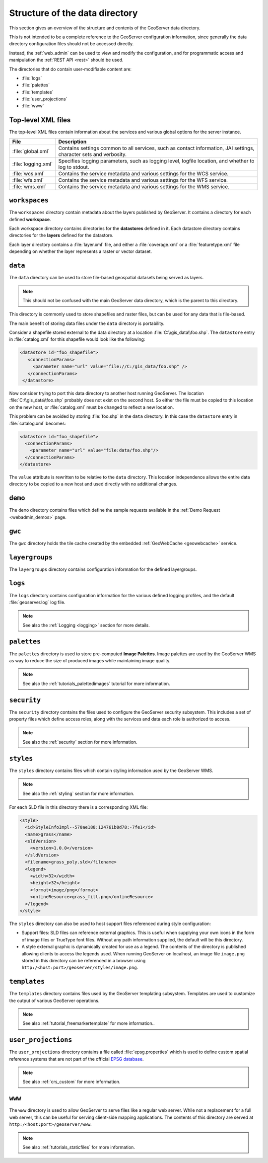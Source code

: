 .. _datadir_structure:

Structure of the data directory
===============================

This section gives an overview of the structure and contents of the GeoServer data directory. 

This is not intended to be a complete reference to the GeoServer configuration information, since generally the data directory configuration files should not be accessed directly.

Instead, the :ref:`web_admin` can be used to view and modify the configuration, and for programmatic access and manipulation the :ref:`REST API <rest>` should be used.

The directories that do contain user-modifiable content are:

* :file:`logs`
* :file:`palettes`
* :file:`templates`
* :file:`user_projections`
* :file:`www`

Top-level XML files
-------------------

The top-level XML files contain information about the services and various global options for the server instance. 

.. list-table::
   :header-rows: 1

   * - File
     - Description
   * - :file:`global.xml`
     - Contains settings common to all services, such as contact information, JAI settings, character sets and verbosity.
   * - :file:`logging.xml`
     - Specifies logging parameters, such as logging level, logfile location, and whether to log to stdout.  
   * - :file:`wcs.xml` 
     - Contains the service metadata and various settings for the WCS service.
   * - :file:`wfs.xml`
     - Contains the service metadata and various settings for the WFS service.
   * - :file:`wms.xml` 
     - Contains the service metadata and various settings for the WMS service.


``workspaces``
--------------

The ``workspaces`` directory contain metadata about the layers published by GeoServer. It contains a directory for each defined **workspace**.

Each workspace directory contains directories for the **datastores** defined in it. Each datastore directory contains directories for the **layers** defined for the datastore.

Each layer directory contains a :file:`layer.xml` file, and either a :file:`coverage.xml` or a :file:`featuretype.xml` file depending on whether the layer represents a raster or vector dataset.

``data``
--------

The ``data`` directory can be used to store file-based geospatial datasets being served as layers.

.. note:: This should not be confused with the main GeoServer data directory, which is the parent to this directory.

This directory is commonly used to store shapefiles and raster files, but can be used for any data that is file-based.

The main benefit of storing data files under the ``data`` directory is portability.

Consider a shapefile stored external to the data directory at a location :file:`C:\\gis_data\\foo.shp`. The ``datastore`` entry in :file:`catalog.xml` for this shapefile would look like the following:

.. code-block:: xml

   <datastore id="foo_shapefile">
      <connectionParams>
        <parameter name="url" value="file://C:/gis_data/foo.shp" />
      </connectionParams>
    </datastore>

Now consider trying to port this data directory to another host running GeoServer. The location :file:`C:\\gis_data\\foo.shp` probably does not exist on the second host. So either the file must be copied to this location on the new host, or :file:`catalog.xml` must be changed to reflect a new location.

This problem can be avoided by storing :file:`foo.shp` in the ``data`` directory. In this case the ``datastore`` entry in :file:`catalog.xml` becomes:

.. code-block:: xml

   <datastore id="foo_shapefile">
     <connectionParams>
       <parameter name="url" value="file:data/foo.shp"/>
     </connectionParams>
   </datastore>

The ``value`` attribute is rewritten to be relative to the ``data`` directory. This location independence allows the entire data directory to be copied to a new host and used directly with no additional changes.

``demo``
--------

The ``demo`` directory contains files which define the sample requests available in the :ref:`Demo Request <webadmin_demos>` page.

``gwc``
-------

The ``gwc`` directory holds the tile cache created by the embedded :ref:`GeoWebCache <geowebcache>` service.

``layergroups``
---------------

The ``layergroups`` directory contains configuration information for the defined layergroups.

``logs``
--------

The ``logs`` directory contains configuration information for the various defined logging profiles, and the default :file:`geoserver.log` log file.

.. note:: See also the :ref:`Logging <logging>` section for more details.

``palettes``
------------

The ``palettes`` directory is used to store pre-computed **Image Palettes**. Image palettes are used by the GeoServer WMS as way to reduce the size of produced images while maintaining image quality.

.. note:: See also the :ref:`tutorials_palettedimages` tutorial for more information.

``security``
------------

The ``security`` directory contains the files used to configure the GeoServer security subsystem. This includes a set of property files which define access roles, along with the services and data each role is authorized to access.

.. note:: See also the :ref:`security` section for more information.

``styles``
----------

The ``styles`` directory contains files which contain styling information used by the GeoServer WMS.

.. note:: See also the :ref:`styling` section for more information.

For each SLD file in this directory there is a corresponding XML file:

.. code-block:: xml
   
   <style>
     <id>StyleInfoImpl--570ae188:124761b8d78:-7fe1</id>
     <name>grass</name>
     <sldVersion>
       <version>1.0.0</version>
     </sldVersion>
     <filename>grass_poly.sld</filename>
     <legend>
       <width>32</width>
       <height>32</height>
       <format>image/png</format>
       <onlineResource>grass_fill.png</onlineResource>
     </legend>
   </style>

The ``styles`` directory can also be used to host support files referenced during style configuration:

* Support files: SLD files can reference external graphics. This is useful when supplying your own icons in the form of image files or TrueType font files. Without any path information supplied, the default will be this directory.
* A style external graphic is dynamically created for use as a legend. The contents of the directory is published allowing clients to access the legends used. When running GeoServer on localhost, an image file ``image.png`` stored in this directory can be referenced in a browser using ``http:/<host:port>/geoserver/styles/image.png``.

``templates``
-------------

The ``templates`` directory contains files used by the GeoServer templating subsystem. Templates are used to customize the output of various GeoServer operations.

.. note:: See also :ref:`tutorial_freemarkertemplate` for more information..

``user_projections``
--------------------

The ``user_projections`` directory contains a file called :file:`epsg.properties` which is used to define custom spatial reference systems that are not part of the official `EPSG database <http://www.epsg.org/CurrentDB.html>`_.

.. note:: See also :ref:`crs_custom` for more information.

``www``
-------

The ``www`` directory is used to allow GeoServer to serve files like a regular web server. While not a replacement for a full web server, this can be useful for serving client-side mapping applications. The contents of this directory are served at ``http:/<host:port>/geoserver/www``. 

.. note:: See also :ref:`tutorials_staticfiles` for more information.

